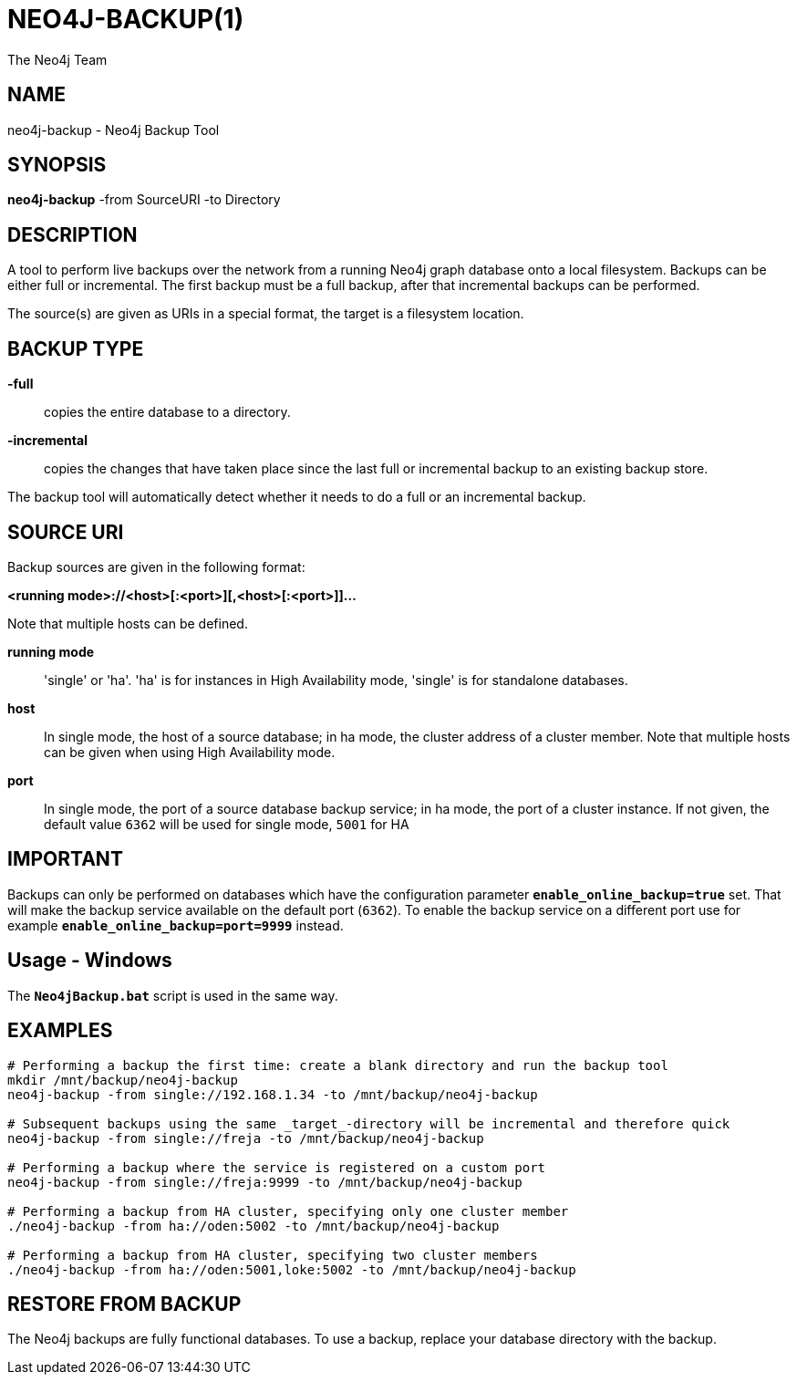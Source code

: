 NEO4J-BACKUP(1)
===============
:author: The Neo4j Team

NAME
----
neo4j-backup - Neo4j Backup Tool

[[neo4j-backup-manpage]]
SYNOPSIS
--------

*neo4j-backup* -from SourceURI -to Directory

[[neo4j-backup-manpage-description]]
DESCRIPTION
-----------

A tool to perform live backups over the network from a running Neo4j graph database onto a local filesystem.
Backups can be either full or incremental.
The first backup must be a full backup, after that incremental backups can be performed.

The source(s) are given as URIs in a special format, the target is a filesystem location.

BACKUP TYPE
-----------

*-full*::
  copies the entire database to a directory.

*-incremental*::
  copies the changes that have taken place since the last full or
incremental backup to an existing backup store.

The backup tool will automatically detect whether it needs to do a full or an incremental backup.

[[neo4j-backup-manpage-souceuri]]
SOURCE URI
----------

Backup sources are given in the following format:

*<running mode>://<host>[:<port>][,<host>[:<port>]]...*

Note that multiple hosts can be defined.

*running mode*::
  \'single' or \'ha'. \'ha' is for instances in High Availability mode, \'single' is for standalone databases.

*host*::
  In single mode, the host of a source database; in ha mode, the cluster address of a cluster member. Note that multiple hosts can be given when using High Availability mode.

*port*::
  In single mode, the port of a source database backup service; in ha mode, the port of a cluster instance. If not given, the default value `6362` will be used for single mode, `5001` for HA

[[neo4j-backup-manpage-usage-important]]
IMPORTANT
---------

Backups can only be performed on databases which have the configuration parameter *`enable_online_backup=true`* set.
That will make the backup service available on the default port (`6362`).
To enable the backup service on a different port use for example *`enable_online_backup=port=9999`* instead.

[[neo4j-backup-manpage-usage-windows]]
Usage - Windows
---------------

The *`Neo4jBackup.bat`* script is used in the same way.

[[neo4j-backup-manpage-examples]]
EXAMPLES
--------

[source,shell]
----
# Performing a backup the first time: create a blank directory and run the backup tool
mkdir /mnt/backup/neo4j-backup
neo4j-backup -from single://192.168.1.34 -to /mnt/backup/neo4j-backup

# Subsequent backups using the same _target_-directory will be incremental and therefore quick
neo4j-backup -from single://freja -to /mnt/backup/neo4j-backup

# Performing a backup where the service is registered on a custom port
neo4j-backup -from single://freja:9999 -to /mnt/backup/neo4j-backup

# Performing a backup from HA cluster, specifying only one cluster member
./neo4j-backup -from ha://oden:5002 -to /mnt/backup/neo4j-backup

# Performing a backup from HA cluster, specifying two cluster members
./neo4j-backup -from ha://oden:5001,loke:5002 -to /mnt/backup/neo4j-backup
----

[[neo4j-backup-manpage-restore]]
RESTORE FROM BACKUP
-------------------

The Neo4j backups are fully functional databases.
To use a backup, replace your database directory with the backup.

